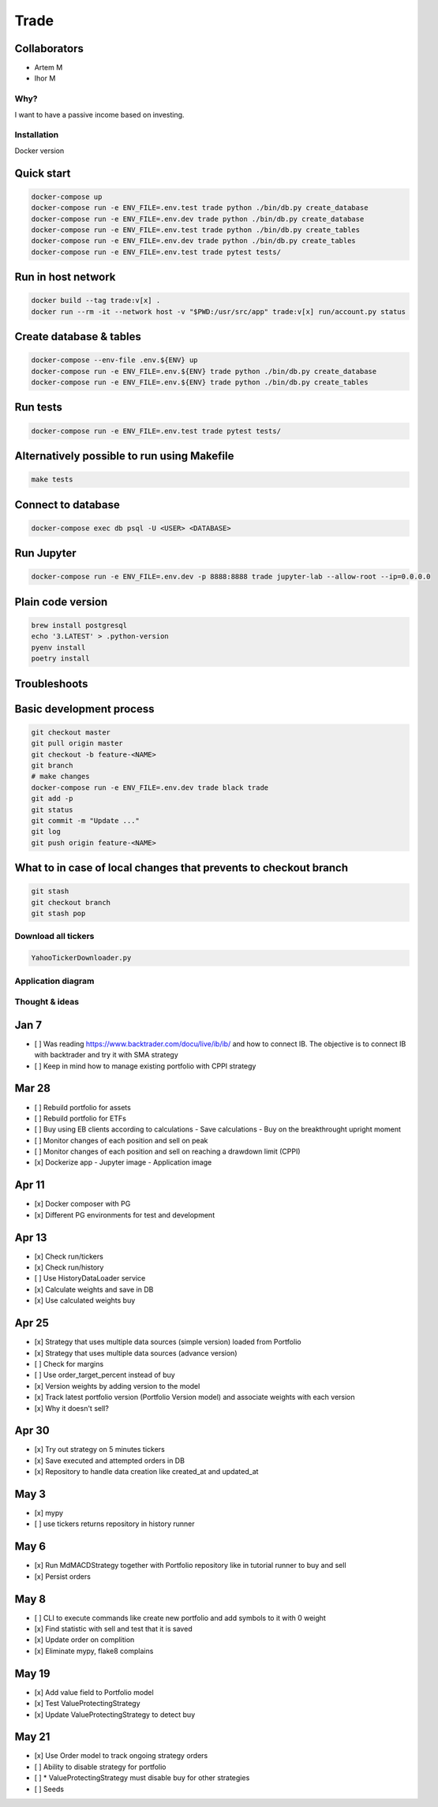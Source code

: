 Trade
=====

Collaborators
^^^^^^^^^^^^^
- Artem M
- Ihor M

Why?
----
I want to have a passive income based on investing.

Installation
------------

Docker version

Quick start
^^^^^

.. code:: bash

   docker-compose up
   docker-compose run -e ENV_FILE=.env.test trade python ./bin/db.py create_database
   docker-compose run -e ENV_FILE=.env.dev trade python ./bin/db.py create_database
   docker-compose run -e ENV_FILE=.env.test trade python ./bin/db.py create_tables
   docker-compose run -e ENV_FILE=.env.dev trade python ./bin/db.py create_tables
   docker-compose run -e ENV_FILE=.env.test trade pytest tests/

Run in host network
^^^^^^^^^^^^^^^^^^^

.. code:: bash

   docker build --tag trade:v[x] .
   docker run --rm -it --network host -v "$PWD:/usr/src/app" trade:v[x] run/account.py status

Create database & tables
^^^^^^^^^^^^^^^^^^^^^^^^

.. code:: bash

    docker-compose --env-file .env.${ENV} up
    docker-compose run -e ENV_FILE=.env.${ENV} trade python ./bin/db.py create_database
    docker-compose run -e ENV_FILE=.env.${ENV} trade python ./bin/db.py create_tables

Run tests
^^^^^^^^^

.. code:: bash

    docker-compose run -e ENV_FILE=.env.test trade pytest tests/

Alternatively possible to run using Makefile
^^^^^^^^^^^^^^

.. code:: bash

    make tests

Connect to database
^^^^^^^^^^^^^^^^^^^

.. code:: bash

    docker-compose exec db psql -U <USER> <DATABASE>

Run Jupyter
^^^^^^^^^^^

.. code:: bash

    docker-compose run -e ENV_FILE=.env.dev -p 8888:8888 trade jupyter-lab --allow-root --ip=0.0.0.0

Plain code version
^^^^^^^^^^^^^^^^^^

.. code:: bash

    brew install postgresql
    echo '3.LATEST' > .python-version
    pyenv install
    poetry install

Troubleshoots
^^^^^^^^^^^^^

.. code:: bash
    pip install --upgrade pip
    pip install numpy
    pip install qdldl
    pip install osqp
    pip install cvxpy
    pip install cvxopt
    poetry install

Basic development process
^^^^^^^^^^^^^^^^^^^^^^^^^

.. code:: bash

   git checkout master
   git pull origin master
   git checkout -b feature-<NAME>
   git branch
   # make changes
   docker-compose run -e ENV_FILE=.env.dev trade black trade
   git add -p
   git status
   git commit -m "Update ..."
   git log
   git push origin feature-<NAME>

What to in case of local changes that prevents to checkout branch
^^^^^^^^^^^^^^^^^^^^^^

.. code:: bash

    git stash
    git checkout branch
    git stash pop

Download all tickers
--------------------

.. code:: bash

    YahooTickerDownloader.py

Application diagram
-------------------
.. image:: ./docs/relations.png

Thought & ideas
---------------

Jan 7
^^^^^
- [ ] Was reading https://www.backtrader.com/docu/live/ib/ib/ and how to connect IB.
  The objective is to connect IB with backtrader and try it with SMA strategy
- [ ] Keep in mind how to manage existing portfolio with CPPI strategy

Mar 28
^^^^^^
- [ ] Rebuild portfolio for assets
- [ ] Rebuild portfolio for ETFs
- [ ] Buy using EB clients according to calculations
  - Save calculations
  - Buy on the breakthrought upright moment
- [ ] Monitor changes of each position and sell on peak
- [ ] Monitor changes of each position and sell on reaching a drawdown limit (CPPI)
- [x] Dockerize app
  - Jupyter image
  - Application image

Apr 11
^^^^^^
- [x] Docker composer with PG
- [x] Different PG environments for test and development

Apr 13
^^^^^^
- [x] Check run/tickers
- [x] Check run/history
- [ ] Use HistoryDataLoader service
- [x] Calculate weights and save in DB
- [x] Use calculated weights buy

Apr 25
^^^^^^
- [x] Strategy that uses multiple data sources (simple version) loaded from Portfolio
- [x] Strategy that uses multiple data sources (advance version)
- [ ] Check for margins
- [ ] Use order_target_percent instead of buy
- [x] Version weights by adding version to the model
- [x] Track latest portfolio version (Portfolio Version model) and associate weights with each version
- [x] Why it doesn't sell?

Apr 30
^^^^^^
- [x] Try out strategy on 5 minutes tickers
- [x] Save executed and attempted orders in DB
- [x] Repository to handle data creation like created_at and updated_at

May 3
^^^^^
- [x] mypy
- [ ] use tickers returns repository in history runner

May 6
^^^^^
- [x] Run MdMACDStrategy together with Portfolio repository like in tutorial runner to buy and sell
- [x] Persist orders

May 8
^^^^^
- [ ] CLI to execute commands like create new portfolio and add symbols to it with 0 weight
- [x] Find statistic with sell and test that it is saved
- [x] Update order on complition
- [x] Eliminate mypy, flake8 complains

May 19
^^^^^^
- [x] Add value field to Portfolio model
- [x] Test ValueProtectingStrategy
- [x] Update ValueProtectingStrategy to detect buy

May 21
^^^^^^
- [x] Use Order model to track ongoing strategy orders
- [ ] Ability to disable strategy for portfolio
- [ ] * ValueProtectingStrategy must disable buy for other strategies
- [ ] Seeds